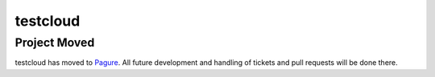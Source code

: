 #########
testcloud
#########

Project Moved
-------------

testcloud has moved to `Pagure <https://pagure.io/testcloud>`_. All future development and handling of tickets and pull requests will be done there.
